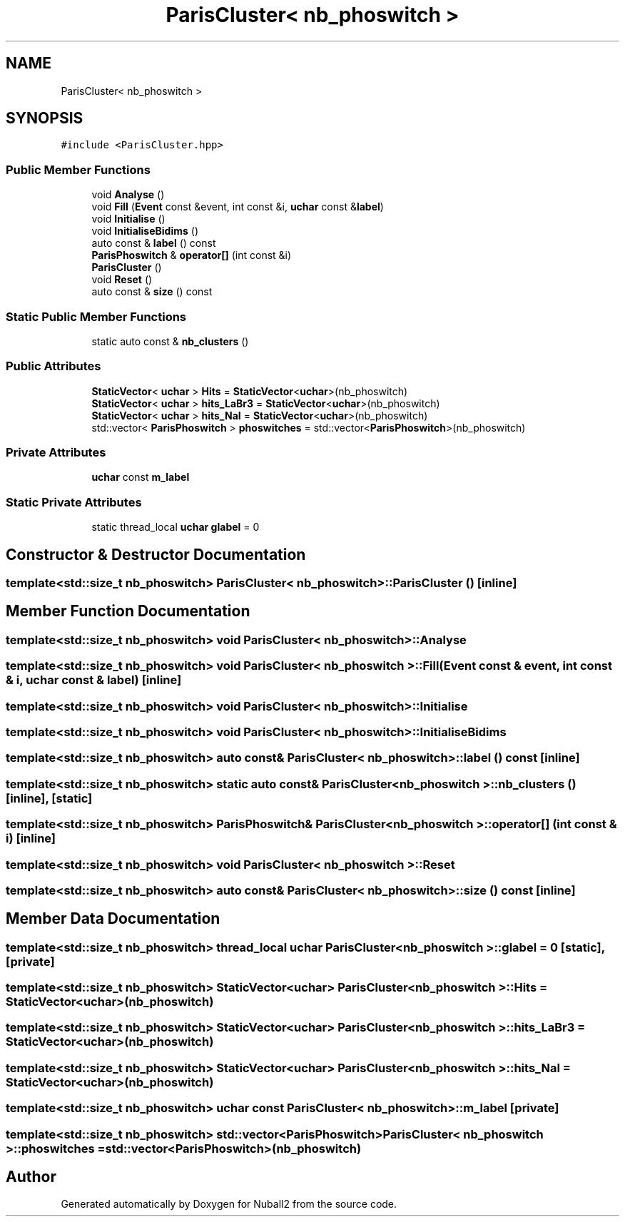 .TH "ParisCluster< nb_phoswitch >" 3 "Mon Mar 25 2024" "Nuball2" \" -*- nroff -*-
.ad l
.nh
.SH NAME
ParisCluster< nb_phoswitch >
.SH SYNOPSIS
.br
.PP
.PP
\fC#include <ParisCluster\&.hpp>\fP
.SS "Public Member Functions"

.in +1c
.ti -1c
.RI "void \fBAnalyse\fP ()"
.br
.ti -1c
.RI "void \fBFill\fP (\fBEvent\fP const &event, int const &i, \fBuchar\fP const &\fBlabel\fP)"
.br
.ti -1c
.RI "void \fBInitialise\fP ()"
.br
.ti -1c
.RI "void \fBInitialiseBidims\fP ()"
.br
.ti -1c
.RI "auto const  & \fBlabel\fP () const"
.br
.ti -1c
.RI "\fBParisPhoswitch\fP & \fBoperator[]\fP (int const &i)"
.br
.ti -1c
.RI "\fBParisCluster\fP ()"
.br
.ti -1c
.RI "void \fBReset\fP ()"
.br
.ti -1c
.RI "auto const  & \fBsize\fP () const"
.br
.in -1c
.SS "Static Public Member Functions"

.in +1c
.ti -1c
.RI "static auto const  & \fBnb_clusters\fP ()"
.br
.in -1c
.SS "Public Attributes"

.in +1c
.ti -1c
.RI "\fBStaticVector\fP< \fBuchar\fP > \fBHits\fP = \fBStaticVector\fP<\fBuchar\fP>(nb_phoswitch)"
.br
.ti -1c
.RI "\fBStaticVector\fP< \fBuchar\fP > \fBhits_LaBr3\fP = \fBStaticVector\fP<\fBuchar\fP>(nb_phoswitch)"
.br
.ti -1c
.RI "\fBStaticVector\fP< \fBuchar\fP > \fBhits_NaI\fP = \fBStaticVector\fP<\fBuchar\fP>(nb_phoswitch)"
.br
.ti -1c
.RI "std::vector< \fBParisPhoswitch\fP > \fBphoswitches\fP = std::vector<\fBParisPhoswitch\fP>(nb_phoswitch)"
.br
.in -1c
.SS "Private Attributes"

.in +1c
.ti -1c
.RI "\fBuchar\fP const \fBm_label\fP"
.br
.in -1c
.SS "Static Private Attributes"

.in +1c
.ti -1c
.RI "static thread_local \fBuchar\fP \fBglabel\fP = 0"
.br
.in -1c
.SH "Constructor & Destructor Documentation"
.PP 
.SS "template<std::size_t nb_phoswitch> \fBParisCluster\fP< nb_phoswitch >::\fBParisCluster\fP ()\fC [inline]\fP"

.SH "Member Function Documentation"
.PP 
.SS "template<std::size_t nb_phoswitch> void \fBParisCluster\fP< nb_phoswitch >::Analyse"

.SS "template<std::size_t nb_phoswitch> void \fBParisCluster\fP< nb_phoswitch >::Fill (\fBEvent\fP const & event, int const & i, \fBuchar\fP const & label)\fC [inline]\fP"

.SS "template<std::size_t nb_phoswitch> void \fBParisCluster\fP< nb_phoswitch >::Initialise"

.SS "template<std::size_t nb_phoswitch> void \fBParisCluster\fP< nb_phoswitch >::InitialiseBidims"

.SS "template<std::size_t nb_phoswitch> auto const& \fBParisCluster\fP< nb_phoswitch >::label () const\fC [inline]\fP"

.SS "template<std::size_t nb_phoswitch> static auto const& \fBParisCluster\fP< nb_phoswitch >::nb_clusters ()\fC [inline]\fP, \fC [static]\fP"

.SS "template<std::size_t nb_phoswitch> \fBParisPhoswitch\fP& \fBParisCluster\fP< nb_phoswitch >::operator[] (int const & i)\fC [inline]\fP"

.SS "template<std::size_t nb_phoswitch> void \fBParisCluster\fP< nb_phoswitch >::Reset"

.SS "template<std::size_t nb_phoswitch> auto const& \fBParisCluster\fP< nb_phoswitch >::size () const\fC [inline]\fP"

.SH "Member Data Documentation"
.PP 
.SS "template<std::size_t nb_phoswitch> thread_local \fBuchar\fP \fBParisCluster\fP< nb_phoswitch >::glabel = 0\fC [static]\fP, \fC [private]\fP"

.SS "template<std::size_t nb_phoswitch> \fBStaticVector\fP<\fBuchar\fP> \fBParisCluster\fP< nb_phoswitch >::Hits = \fBStaticVector\fP<\fBuchar\fP>(nb_phoswitch)"

.SS "template<std::size_t nb_phoswitch> \fBStaticVector\fP<\fBuchar\fP> \fBParisCluster\fP< nb_phoswitch >::hits_LaBr3 = \fBStaticVector\fP<\fBuchar\fP>(nb_phoswitch)"

.SS "template<std::size_t nb_phoswitch> \fBStaticVector\fP<\fBuchar\fP> \fBParisCluster\fP< nb_phoswitch >::hits_NaI = \fBStaticVector\fP<\fBuchar\fP>(nb_phoswitch)"

.SS "template<std::size_t nb_phoswitch> \fBuchar\fP const \fBParisCluster\fP< nb_phoswitch >::m_label\fC [private]\fP"

.SS "template<std::size_t nb_phoswitch> std::vector<\fBParisPhoswitch\fP> \fBParisCluster\fP< nb_phoswitch >::phoswitches = std::vector<\fBParisPhoswitch\fP>(nb_phoswitch)"


.SH "Author"
.PP 
Generated automatically by Doxygen for Nuball2 from the source code\&.
